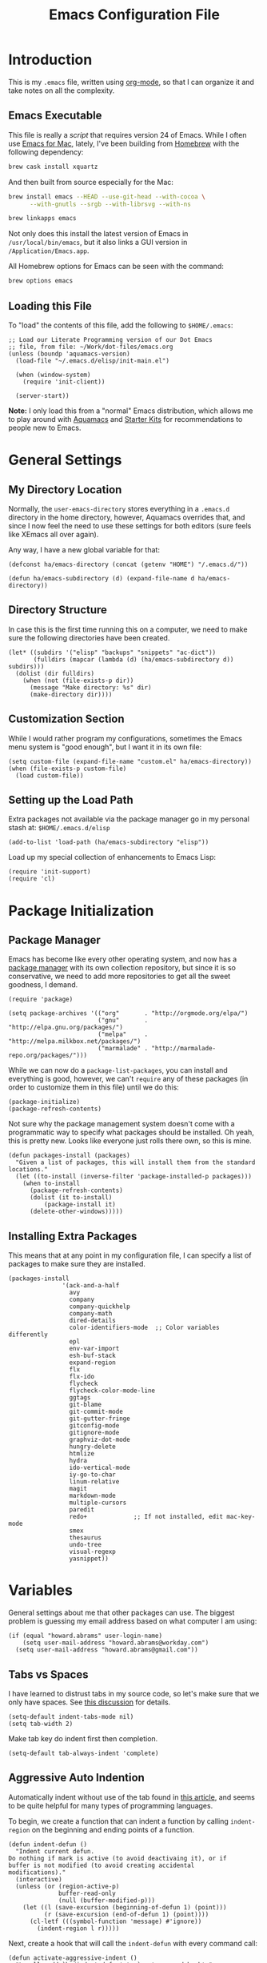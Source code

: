 #+TITLE:  Emacs Configuration File
#+AUTHOR: Howard Abrams
#+EMAIL:  howard.abrams@gmail.com

* Introduction

  This is my =.emacs= file, written using [[http://www.orgmode.org][org-mode]], so that I can
  organize it and take notes on all the complexity.

** Emacs Executable

   This file is really a /script/ that requires version 24 of Emacs.
   While I often use [[http://emacsformacosx.com/builds][Emacs for Mac]], lately, I've been building from
   [[http://brew.sh/][Homebrew]] with the following dependency:

   #+BEGIN_SRC sh :tangle no
     brew cask install xquartz
   #+END_SRC

   And then built from source especially for the Mac:

   #+BEGIN_SRC sh :tangle no
     brew install emacs --HEAD --use-git-head --with-cocoa \
           --with-gnutls --srgb --with-librsvg --with-ns

     brew linkapps emacs
   #+END_SRC

   Not only does this install the latest version of Emacs in
   =/usr/local/bin/emacs=, but it also links a GUI version in
   =/Application/Emacs.app=.

   All Homebrew options for Emacs can be seen with the command:

   #+BEGIN_SRC sh :tangle no
     brew options emacs
   #+END_SRC

** Loading this File

   To "load" the contents of this file, add the following to =$HOME/.emacs=:

#+BEGIN_EXAMPLE
  ;; Load our Literate Programming version of our Dot Emacs
  ;; file, from file: ~/Work/dot-files/emacs.org
  (unless (boundp 'aquamacs-version)
    (load-file "~/.emacs.d/elisp/init-main.el")

    (when (window-system)
      (require 'init-client))

    (server-start))
#+END_EXAMPLE

   *Note:* I only load this from a "normal" Emacs distribution, which allows
   me to play around with [[http://aquamacs.org/][Aquamacs]] and [[http://eschulte.github.io/emacs-starter-kit/][Starter Kits]] for recommendations
   to people new to Emacs.

* General Settings
** My Directory Location

   Normally, the =user-emacs-directory= stores everything in a
   =.emacs.d= directory in the home directory, however, Aquamacs
   overrides that, and since I now feel the need to use these settings
   for both editors (sure feels like XEmacs all over again).

   Any way, I have a new global variable for that:

   #+BEGIN_SRC elisp
     (defconst ha/emacs-directory (concat (getenv "HOME") "/.emacs.d/"))

     (defun ha/emacs-subdirectory (d) (expand-file-name d ha/emacs-directory))
   #+END_SRC

** Directory Structure

   In case this is the first time running this on a computer, we need
   to make sure the following directories have been created.

#+BEGIN_SRC elisp
  (let* ((subdirs '("elisp" "backups" "snippets" "ac-dict"))
         (fulldirs (mapcar (lambda (d) (ha/emacs-subdirectory d)) subdirs)))
    (dolist (dir fulldirs)
      (when (not (file-exists-p dir))
        (message "Make directory: %s" dir)
        (make-directory dir))))
#+END_SRC

** Customization Section

   While I would rather program my configurations, sometimes the Emacs
   menu system is "good enough", but I want it in its own file:

#+BEGIN_SRC elisp
  (setq custom-file (expand-file-name "custom.el" ha/emacs-directory))
  (when (file-exists-p custom-file)
    (load custom-file))
#+END_SRC

** Setting up the Load Path

   Extra packages not available via the package manager go in my
   personal stash at: =$HOME/.emacs.d/elisp=

#+BEGIN_SRC elisp
  (add-to-list 'load-path (ha/emacs-subdirectory "elisp"))
#+END_SRC

   Load up my special collection of enhancements to Emacs Lisp:

   #+BEGIN_SRC elisp
   (require 'init-support)
   (require 'cl)
   #+END_SRC

* Package Initialization
** Package Manager

   Emacs has become like every other operating system, and now has a
   [[http://tromey.com/elpa/][package manager]] with its own collection repository, but since it is
   so conservative, we need to add more repositories to get all the
   sweet goodness, I demand.

#+BEGIN_SRC elisp
  (require 'package)

  (setq package-archives '(("org"       . "http://orgmode.org/elpa/")
                           ("gnu"       . "http://elpa.gnu.org/packages/")
                           ("melpa"     . "http://melpa.milkbox.net/packages/")
                           ("marmalade" . "http://marmalade-repo.org/packages/")))
#+END_SRC

   While we can now do a =package-list-packages=, you can install and
   everything is good, however, we can't =require= any of these
   packages (in order to customize them in this file) until we do
   this:

#+BEGIN_SRC elisp
  (package-initialize)
  (package-refresh-contents)
#+END_SRC

   Not sure why the package management system doesn't come with a
   programmatic way to specify what packages should be installed. Oh
   yeah, this is pretty new. Looks like everyone just rolls there own,
   so this is mine.

#+BEGIN_SRC elisp
  (defun packages-install (packages)
    "Given a list of packages, this will install them from the standard locations."
    (let ((to-install (inverse-filter 'package-installed-p packages)))
      (when to-install
        (package-refresh-contents)
        (dolist (it to-install)
            (package-install it)
        (delete-other-windows)))))
#+END_SRC

** Installing Extra Packages

   This means that at any point in my configuration file, I can
   specify a list of packages to make sure they are installed.

#+BEGIN_SRC elisp
  (packages-install
                 '(ack-and-a-half
                   avy
                   company
                   company-quickhelp
                   company-math
                   dired-details
                   color-identifiers-mode  ;; Color variables differently
                   epl
                   env-var-import
                   esh-buf-stack
                   expand-region
                   flx
                   flx-ido
                   flycheck
                   flycheck-color-mode-line
                   ggtags
                   git-blame
                   git-commit-mode
                   git-gutter-fringe
                   gitconfig-mode
                   gitignore-mode
                   graphviz-dot-mode
                   hungry-delete
                   htmlize
                   hydra
                   ido-vertical-mode
                   iy-go-to-char
                   linum-relative
                   magit
                   markdown-mode
                   multiple-cursors
                   paredit
                   redo+             ;; If not installed, edit mac-key-mode
                   smex
                   thesaurus
                   undo-tree
                   visual-regexp
                   yasnippet))
#+END_SRC

* Variables

   General settings about me that other packages can use. The biggest
   problem is guessing my email address based on what computer I am using:

#+BEGIN_SRC elisp
  (if (equal "howard.abrams" user-login-name)
      (setq user-mail-address "howard.abrams@workday.com")
    (setq user-mail-address "howard.abrams@gmail.com"))
#+END_SRC

** Tabs vs Spaces

    I have learned to distrust tabs in my source code, so let's make
    sure that we only have spaces. See [[http://ergoemacs.org/emacs/emacs_tabs_space_indentation_setup.html][this discussion]] for details.

#+BEGIN_SRC elisp
  (setq-default indent-tabs-mode nil)
  (setq tab-width 2)
#+END_SRC

    Make tab key do indent first then completion.

#+BEGIN_SRC elisp
  (setq-default tab-always-indent 'complete)
#+END_SRC

** Aggressive Auto Indention

   Automatically indent without use of the tab found in [[http://endlessparentheses.com/permanent-auto-indentation.html][this article]],
   and seems to be quite helpful for many types of programming
   languages.

   To begin, we create a function that can indent a function by
   calling =indent-region= on the beginning and ending points of a
   function.

   #+BEGIN_SRC elisp
     (defun indent-defun ()
       "Indent current defun.
     Do nothing if mark is active (to avoid deactivaing it), or if
     buffer is not modified (to avoid creating accidental
     modifications)."
       (interactive)
       (unless (or (region-active-p)
                   buffer-read-only
                   (null (buffer-modified-p)))
         (let ((l (save-excursion (beginning-of-defun 1) (point)))
               (r (save-excursion (end-of-defun 1) (point))))
           (cl-letf (((symbol-function 'message) #'ignore))
             (indent-region l r)))))
   #+END_SRC

   Next, create a hook that will call the =indent-defun= with every
   command call:

   #+BEGIN_SRC elisp
     (defun activate-aggressive-indent ()
       "Locally add `ha/indent-defun' to `post-command-hook'."
       (add-hook 'post-command-hook
                 'indent-defun nil 'local))
   #+END_SRC

   The trick is to add the following to each programming hook:

   #+BEGIN_SRC elisp
      (add-hook 'emacs-lisp-mode-hook 'activate-aggressive-indent)
   #+END_SRC

** Encrypting Files

   Synchronize notes formatted in org-mode across multiple computers
   with cloud storage services, like Dropbox? Those files are /cached/
   in various other storage facilities... so, I use symmetric key
   encryption with [[http://en.wikipedia.org/wiki/Pretty_Good_Privacy][PGP]].

   To get started on the Mac, install the goodies:

   #+BEGIN_SRC sh :tangle no
     brew install gpg
   #+END_SRC

   Now, any file loaded with a =gpg= extension, e.g. =some.org.gpg=,
   will prompt for a password (and then use =org-mode=).  Since these
   files are for my eyes only, I don’t need the key-ring prompt:

   #+BEGIN_SRC elisp
     (setq epa-file-select-keys 2)
   #+END_SRC

   If you trust your Emacs session on your computer, you can have
   Emacs cache the password. Not sure I do...

   #+BEGIN_SRC elisp
     (setq epa-file-cache-passphrase-for-symmetric-encryption t)
   #+END_SRC

* Display Settings

   I've been using Emacs for many years, and appreciate a certain
   minimalist approach to its display. While you can turn these off
   with the menu items now, it is just as easy to set them here.

#+BEGIN_SRC elisp
  (setq initial-scratch-message "") ;; Uh, I know what Scratch is for
  (setq visible-bell t)             ;; Get rid of the beeps

  (when (window-system)
    (tool-bar-mode 0)               ;; Toolbars were only cool with XEmacs
    (when (fboundp 'horizontal-scroll-bar-mode)
      (horizontal-scroll-bar-mode -1))
    (scroll-bar-mode -1))            ;; Scrollbars are waste screen estate
#+END_SRC

   Most of the display settings actually come from the [[file:emacs-mac.org][Mac initialization file]].

** Mode Line

    My [[file:emacs-mode-line.org][mode-line code]] is now more complex in order to make it more simpler.

#+BEGIN_SRC elisp
  (require 'init-mode-line)
#+END_SRC

* Key Bindings
** Function Key Definitions

   Clearly, the most important keybindings are the function keys,
   right? Here is my list of needs:

   - *F1* - Help? Isn't Control-H good enough?
   - *F2* - Standard alternate meta key with lots of bindings
   - *F3* - Define a keyboard macro
   - *F4* - Replay a keyboard macro
   - *F5* - Repeat the last command ...
   - *F6* - Repeat the last command entered at the M-x prompt
   - *F7* - Switch to another window ... Shift goes the other way.
   - *F8* - Switch to buffer
   - *F9* - My other meta key for changing colors and other odd
     bindings that I actually don't use that often

   #+BEGIN_SRC elisp
     (global-set-key (kbd "<f5>") 'repeat)
     (global-set-key (kbd "<f6>") 'repeat-complex-command)
     (global-set-key (kbd "<f7>") 'other-window)
     (global-set-key (kbd "<f8>") 'ido-switch-buffer)
   #+END_SRC

   Set up [[https://github.com/abo-abo/ace-window][ace-window]] mode:

   #+BEGIN_SRC elisp
     (when (require 'ace-window nil t)
           (global-set-key (kbd "<f7>") 'ace-window)
           (global-set-key (kbd "C-<f7>") (lambda () (interactive) (ace-window 4)))
           (global-set-key (kbd "M-<f7>") (lambda () (interactive) (ace-window 8))))
   #+END_SRC

   At some point, I will want to choose window labels based on the
   right hand (since F7) is on the left side of my keyboards.

   #+BEGIN_SRC elisp :tangle no
   (setq aw-keys '(?a ?s ?d ?f ?g ?h ?j ?k ?l))
   #+END_SRC

   I like [[https://github.com/KMahoney/kpm-list][kpm-list]] a bit better than =ibuffer=, but I really don’t use
   either more than =ido-switch-buffer=. Still:

   #+BEGIN_SRC elisp
   (if (require 'kpm-list nil t)
       (global-set-key (kbd "S-<f8>") 'kpm-list)
     (global-set-key (kbd "S-<f8>") 'ibuffer))
   #+END_SRC
*** F2 and F9 Helpers

    The F9 prefix is scattered about my config files.

    #+BEGIN_SRC elisp
      (define-prefix-command 'personal-global-map)
      (global-set-key (kbd "<f9>") 'personal-global-map)

      (define-key personal-global-map (kbd "b") 'bury-buffer)
    #+END_SRC

    Unlike the *F9* bindings, all the *F2* key-bindings happen in a
    single [[file:emacs-f2.org][library file]]:

    #+BEGIN_SRC elisp
      (require 'init-f2)
    #+END_SRC

*** Auto Hiding Functions

    Big, structured file, like source code, hide all of the functions,
    and selectively reveal them, using [[http://www.emacswiki.org/emacs/HideShow][hide-show-mode]]. I don't like
    the complicated key-bindings, so I through them on the <f9>:

    #+BEGIN_SRC elisp
      (defun ha-hs-hide-all ()
        "Wrapper around 'hs-hide-all' that turns on the minor mode."
        (interactive)
        (hs-minor-mode t)
        (hs-hide-all))

      (define-key personal-global-map (kbd "M-H") 'ha-hs-hide-all)
      (define-key personal-global-map (kbd "H") 'hs-hide-block)
      (define-key personal-global-map (kbd "M-V") 'hs-show-all)
      (define-key personal-global-map (kbd "V") 'hs-show-block)
    #+END_SRC

    While 'S' does make sense for /showing/, I'm already using that
    for 'Stop'. Besides, 'viewing' isn't a bad mnemonic.

*** Easy Highlighting

    I like the ability to highlight random text.

    #+BEGIN_SRC elisp
      (define-key personal-global-map (kbd "h") 'highlight-regexp)
      (define-key personal-global-map (kbd "u") 'unhighlight-regexp)
    #+END_SRC

    May get specific highlights automatically for certain files. We
    begin by highlighting lines in *.log files.

    #+BEGIN_SRC elisp
      (defun highlite-it ()
        "Highlight certain lines in specific files. Currently, only log files are supported."
        (interactive)
        (when (equal "log" (file-name-extension (buffer-file-name)))
              (hi-lock-mode 1)
              (highlight-lines-matching-regexp "ERROR:" 'hi-red-b)
              (highlight-lines-matching-regexp "NOTE:" 'hi-blue-b)))

      (add-hook 'find-file-hook 'highlite-it)
    #+END_SRC

    Turn on specific word groupings for specific occasions. We begin
    with highlighting keywords I use during note-taking sessions at
    the end of a sprint.

    #+BEGIN_SRC elisp
      (defun ha/sprint-retrospective-highlighting ()
        "Highlights the good, the bad and the improvements to make when taking notes."
        (interactive)
        (hi-lock-mode t)
        (highlight-lines-matching-regexp "^   [-*] " 'hi-black-b)
        (highlight-phrase "TODO:?" 'hi-black-b)
        (highlight-regexp "(?Good)?:?" 'hi-green-b)
        (highlight-regexp "(?Bad)?:?" 'hi-red-b)
        (highlight-regexp "Imp\\(rove\\)?:" 'hi-blue-b))
    #+END_SRC

*** Controlling Windows

    Often, while on my laptop, I want the current window to be ‘large
    enough for work’, and this is bound to =<f9> .= (period).

    #+BEGIN_SRC elisp
      (define-key personal-global-map (kbd ",") 'ha/window-standard-size)
    #+END_SRC

    If I've enlarged the window, I can restore that window to its
    original size, so this requires a /buffer local variable/:

    #+BEGIN_SRC elisp
      (make-variable-buffer-local 'window-width-original)
    #+END_SRC

    Now a function that either changes the width to 80, or back to the
    original size if already at 80.

    #+BEGIN_SRC elisp
      (defun ha/window-standard-size (arg)
        "Sets the size of the current window to 80 characters, unless
      it already is 80 characters, in which case, set it back to its
      previous size. A prefix ARG can be given to set the window to a
      particular width."
        (interactive "p")

        ;; If not already set, let's store the current window width in our
        ;; buffer-local variable.
        (if (not (local-variable-p 'window-width-original))
            (setq window-width-original (window-width)))

        ;; The 'goal' is 80 unless we get a better argument, C-u 60 ...
        (let* ((goal-width (if (> arg 8) arg 80))
               (new-width (- goal-width (window-width))))

          (if (= new-width 0)    ; Already enlarged? Restore:
              (enlarge-window-horizontally (- window-width-original goal-width))
            (enlarge-window-horizontally new-width))))
    #+END_SRC

** Other Key Bindings

   After picking up an Advantage Kinesis, I decided that I wanted to
   redo some of the bindings to make it easier on me...mainly because
   the Shift key is now really, really hard to reach.

   #+BEGIN_SRC elisp
     (global-set-key (kbd "M-<left>") 'beginning-of-line)
     (global-set-key (kbd "M-<right>") 'end-of-line)
     (global-set-key (kbd "C-M-<left>") 'beginning-of-buffer)
     (global-set-key (kbd "C-M-<right>") 'end-of-buffer)
   #+END_SRC

   Why isn’t =imenu= bound?

   #+BEGIN_SRC elisp
     (global-set-key (kbd "M-s f") 'imenu)
     (global-set-key (kbd "M-s M-f") 'imenu)
   #+END_SRC

   Better jumping around the buffer with [[https://github.com/winterTTr/ace-jump-mode][ace-jump-mode]] and friends.

   #+BEGIN_SRC elisp
     (require 'ace-jump-mode)

     (global-set-key (kbd "C-c SPC") 'ace-jump-mode)
     (global-set-key (kbd "C-c C-SPC") 'ace-jump-mode-pop-mark)

     (global-set-key (kbd "M-s s") 'ace-jump-mode)   ;; Needed for org-mode files
     (global-set-key (kbd "M-s a") 'avi-goto-char)
     (global-set-key (kbd "M-s w") 'avi-goto-word-1)
     (global-set-key (kbd "M-s l") 'avi-goto-line)
   #+END_SRC

  - =C-c SPC= ... =ace-jump-word-mode=
    enter first character of a word, select the highlighted key to move to it.
  - =C-u C-c SPC= ... =ace-jump-char-mode=
    enter a character for query, select the highlighted key to move to it.
  - =C-u C-u C-c SPC= ... =ace-jump-line-mode=
    each non-empty line will be marked, select the highlighted key to move to it.
  - =M-s l= ... =avi-goto-line= ... works well with org-mode files.
  - =M-s .= ... =isearch-forward-symbol-at-point= search forward to
    whatever is at point, but you need to =C-s= to jump to next match.
  - =M-s _= ... =isearch-forward-symbol=

  Using [[https://github.com/abo-abo/avy][avy]] as an /extension/ to the normal =isearch=, so that if I
  type a search phrase, I can then type =C-'= to kick off
  =avy-isearch=, and jump to the one that I want. Little change to the
  mental flow.

  #+BEGIN_SRC elisp
    (when (require 'avy nil t)
     (define-key isearch-mode-map (kbd "C-'") 'avy-isearch))
  #+END_SRC

** Unfill Paragraph

   Unfilling a paragraph joins all the lines in a paragraph into a
   single line. Taken from [[http://www.emacswiki.org/UnfillParagraph][here]].

   #+BEGIN_SRC elisp
    (defun unfill-paragraph ()
      "Takes a multi-line paragraph and makes it into a single line of text."
      (interactive)
      (let ((fill-column (point-max)))
        (fill-paragraph nil)))

    ;; Handy key definition
    (define-key global-map "\M-Q" 'unfill-paragraph)
   #+END_SRC

** General Behavior Fixes

   The subtle changes I've been making to Emacs behavior has grown
   until I felt I should move it into [[file:emacs-fixes.org][its own source file]].

   #+BEGIN_SRC elisp
   (require 'init-fixes)
   #+END_SRC

** Multiple Cursors

   While I'm not sure how often I will use [[https://github.com/emacsmirror/multiple-cursors][multiple-cursors]] project,
   I'm going to try to remember it is there. It doesn't have any
   default keybindings, so I set up the suggested:

#+BEGIN_SRC elisp
  (when (require 'multiple-cursors nil t)
        (global-set-key (kbd "C->") 'mc/mark-next-like-this)
        (global-set-key (kbd "C-<") 'mc/mark-previous-like-this)
        (global-set-key (kbd "C-c C-<") 'mc/mark-all-like-this))
#+END_SRC

** Expand Region

    Wherever you are in a file, and whatever the type of file, you
    can slowly increase a region selection by logical segments.

    #+BEGIN_SRC elisp
      (require 'expand-region)
      (global-set-key (kbd "C-=") 'er/expand-region)
    #+END_SRC

    This works really well with other commands, including
    [[https://github.com/Bruce-Connor/fancy-narrow][fancy-narrow]], where I can visually high-light a section of a
    buffer. Great for code-reviews and other presentations.

    #+BEGIN_SRC elisp
      (when (require 'fancy-narrow nil t)
        (defun ha/highlight-block ()
          "Highlights a 'block' in a buffer defined by the first blank
           line before and after the current cursor position. Uses the
           'fancy-narrow' mode to high-light the block."
          (interactive)
          (let (cur beg end)
            (setq cur (point))
            (setq end (or (re-search-forward  "^\s*$" nil t) (point-max)))
            (goto-char cur)
            (setq beg (or (re-search-backward "^\s*$" nil t) (point-min)))
            (fancy-narrow-to-region beg end)
            (goto-char cur)))

        (defun ha/highlight-section (num)
          "If some of the buffer is highlighted with the 'fancy-narrow'
           mode, then un-highlight it by calling 'fancy-widen'.

           If region is active, call 'fancy-narrow-to-region'.

           If given a prefix value, C-u, highlight the current
           block (delimited by blank lines). Otherwise, called
           'fancy-narrow-to-defun, to highlight current function."
          (interactive "p")
          (cond
           ((fancy-narrow-active-p) (fancy-widen))
           ((> num 1)               (ha-highlight-block))
           ((region-active-p)       (fancy-narrow-to-region (region-beginning) (region-end)))
           ;; Want to do something special in org-mode? Probably...
           ;; ((derived-mode-p 'org-mode) ...)
           (t                       (fancy-narrow-to-defun))))

        (global-set-key (kbd "C-M-+") 'ha/highlight-section))
    #+END_SRC

** Block Wrappers

    The =M-(= binding to =insert-pair= is great, but we often need to
    wrap other commands. Thankfully, =insert-pair= is up to the task
    by simply having new bindings.

#+BEGIN_SRC elisp
  (global-set-key (kbd "M-[") 'insert-pair)
  (global-set-key (kbd "M-{") 'insert-pair)
  (global-set-key (kbd "M-<") 'insert-pair)
  (global-set-key (kbd "M-'") 'insert-pair)
  (global-set-key (kbd "M-`") 'insert-pair)
  (global-set-key (kbd "M-\"") 'insert-pair)
#+END_SRC

    But in order to wrap text in a more general way (with just about
    any textual string), we need something more. Especially with the
    =expand-region= command, wrapping a logical block of text with a
    beginning and ending string really makes sense.

#+BEGIN_SRC elisp
  (defun surround (start end txt)
   "Wraps the specified region (or the current 'symbol / word'
  with some textual markers that this function requests from the
  user. Opening-type text, like parens and angle-brackets will
  insert the matching closing symbol.

  This function also supports some org-mode wrappers:

    - `#s` wraps the region in a source code block
    - `#e` wraps it in an example block
    - `#q` wraps it in an quote block"
    (interactive "r\nsEnter text to surround: " start end txt)

    ;; If the region is not active, we use the 'thing-at-point' function
    ;; to get a "symbol" (often a variable or a single word in text),
    ;; and use that as our region.

    (if (not (region-active-p))
        (let ((new-region (bounds-of-thing-at-point 'symbol)))
          (setq start (car new-region))
          (setq end (cdr new-region))))

      ;; We create a table of "odd balls" where the front and the end are
      ;; not the same string.
    (let* ((s-table '(("#e" . ("#+BEGIN_EXAMPLE\n" "\n#+END_EXAMPLE") )
                      ("#s" . ("#+BEGIN_SRC \n"    "\n#+END_SRC") )
                      ("#q" . ("#+BEGIN_QUOTE\n"   "\n#+END_QUOTE"))
                      ("<"  . ("<" ">"))
                      ("("  . ("(" ")"))
                      ("{"  . ("{" "}"))
                      ("["  . ("[" "]"))))    ; Why yes, we'll add more
           (s-pair (assoc-default txt s-table)))

      ;; If txt doesn't match a table entry, then the pair will just be
      ;; the text for both the front and the back...
      (unless s-pair
        (setq s-pair (list txt txt)))

      (save-excursion
        (narrow-to-region start end)
        (goto-char (point-min))
        (insert (car s-pair))
        (goto-char (point-max))
        (insert (cadr s-pair))
        (widen))))

  (global-set-key (kbd "C-+") 'surround)
#+END_SRC

  To make it easier to call from other functions, let's wrap that
  wrapper:

#+BEGIN_SRC elisp
  (defun surround-text (txt)
    (if (region-active-p)
        (surround (region-beginning) (region-end) txt)
      (surround nil nil txt)))
#+END_SRC

** Round Quotes

   While reading [[http://endlessparentheses.com/prettify-your-quotation-marks.html][this article]], I became intrigued with the idea of
   using real “quotes” in my org-mode files, but instead of inserting
   both pairs with the cursor in the middle, I decided that I would
   insert an /open/ quote unless an /open/ quote had already been
   inserted previously in the paragraph.

   Whether inserting “double” or ‘single’ quotes, the behavior is
   similar, so we will create a function for the behavior and pass in
   the strings to match:

   #+BEGIN_SRC elisp
     (defun ha/matching-quotes (open close normal override)
       "Insert OPEN or CLOSE depending whether paragraph contains a dangling OPEN character before.
     Inserts a straight NORMAL charactedr With prefix argument OVERRIDE.  If
     inside a code-block, simply calls `self-insert-command'."

       ;; If a prefix is given or we are in org-mode in a source block,
       ;; we just do the regular thing and print " as normal.
       (if (or override
               (and (derived-mode-p 'org-mode) (org-in-src-block-p)))
           (call-interactively 'self-insert-command)

         ;; Otherwise we need to figure out the beginning of the paragraph
         ;; And if there has been an opened quote in that paragraph:
         (let* ((quote-regexp (concat "[" open close "]"))  ; Look like: "[‘’]"
                (paragraph-beginning (save-excursion
                                       (org-backward-paragraph)
                                       (point)))
                (opened-quote      (save-excursion
                                     (re-search-backward quote-regexp paragraph-beginning t)
                                     (looking-at open))))

           ;; Currently on a closed round quote, skip it.
           (if (looking-at (concat close "[/=_\\*]?"))
               (goto-char (match-end 0))
             (if (or opened-quote (looking-back "[A-Za-z]"))
                 (insert close)
               (insert open))))))
   #+END_SRC

   Create two functions that match the quote styles, by passing in the
   following Unicode characters:

   - =DOUBLE COMMA QUOTATION MARK=
   - =DOUBLE TURNED COMMA QUOTATION MARK=
   - =SINGLE COMMA QUOTATION MARK=
   - =SINGLE TURNED COMMA QUOTATION MARK=

   #+BEGIN_SRC elisp
     (defun ha/round-quotes (regular)
       "Insert “ or ” depending whether paragraph contains a dangling “ character before.
     With prefix argument REGULAR, insert a straight \" character, i.e. C-1 \".  If
     inside a code-block, simply calls `self-insert-command'."
       (interactive "P")
       (ha/matching-quotes "“" "”" "\"" regular))

     (defun ha/round-single-quotes (regular)
       "Insert ‘ or ’ depending whether paragraph contains a dangling ‘ character before.
     With prefix argument REGULAR, insert a straight ' character, i.e. C-1 '.  If
     inside a code-block, simply calls `self-insert-command'."
       (interactive "P")
       (ha/matching-quotes "‘" "’" "'" regular))
   #+END_SRC

   Bind these to the standard ' and " keys:

   #+BEGIN_SRC elisp
     (add-hook 'org-mode-hook
               (lambda ()
                 (define-key org-mode-map "\"" 'ha/round-quotes)
                 (define-key org-mode-map  "'" 'ha/round-single-quotes)))
   #+END_SRC

** Kill Entire Lines

   While =C-k= kills text to the end of the line, what about killing
   text before the point?

   #+BEGIN_SRC elisp
     (defun ha/kill-line-before ()
       "Kills text from the current cursor position to the beginning
     of the current line."
       (interactive)
       (kill-region (point-at-bol) (point)))

     (global-set-key (kbd "C-S-K") 'ha/kill-line-before)
   #+END_SRC

   According to [[http://endlessparentheses.com/kill-entire-line-with-prefix-argument.html][this article]], killing the rest of the line is fine,
   but =C-3 C-k= kills only 2½ lines. Not so useful.

   This creates a macro that moves to the beginning of the line and
   then calls a function given to it. Quite an interesting approach:

  #+BEGIN_SRC elisp
    (defmacro bol-with-prefix (function)
      "Define a new function which calls FUNCTION.
    Except it moves to beginning of line before calling FUNCTION when
    called with a prefix argument. The FUNCTION still receives the
    prefix argument."
      (let ((name (intern (format "ha/%s-BOL" function))))
        `(progn
           (defun ,name (p)
             ,(format
               "Call `%s', but move to the beginning of the line when called with a prefix argument."
               function)
             (interactive "P")
             (when p
               (forward-line 0))
             (call-interactively ',function))
           ',name)))
  #+END_SRC

  And we re-bind them to functions that use them.

  #+BEGIN_SRC elisp
    (global-set-key [remap paredit-kill] (bol-with-prefix paredit-kill))
    (global-set-key [remap org-kill-line] (bol-with-prefix org-kill-line))
    (global-set-key [remap kill-line] (bol-with-prefix kill-line))

    (global-set-key (kbd "C-k") (bol-with-prefix kill-line))
  #+END_SRC

** Hydra Sequences

   I’m starting to appreciate the [[https://github.com/abo-abo/hydra][Hydra project]].

   #+BEGIN_SRC elisp
     (require 'hydra)

     (defhydra hydra-zoom (global-map "<f9>")
       "zoom"
       ("+" text-scale-increase "in")
       ("=" text-scale-increase "in")
       ("-" text-scale-decrease "out"))
   #+END_SRC

   Change window configuration and then return to the old
   configuration with [[http://www.emacswiki.org/emacs/WinnerMode][winner-mode]].  Use =Control-C Arrow= keys to
   cycle through window/frame configurations.

   #+BEGIN_SRC elisp
     (winner-mode 1)

     (defhydra hydra-winner (global-map "<f9> c")
       "zoom"
       ("<left>" winner-undo "undo-window")
       ("<right>" winner-redo "redo-window"))
   #+END_SRC


   Easily manipulate the size of the windows using the arrow keys in a
   particular buffer window.

   #+BEGIN_SRC elisp
     (require 'windmove)

     (defun hydra-move-splitter-left (arg)
       "Move window splitter left."
       (interactive "p")
       (if (let ((windmove-wrap-around))
             (windmove-find-other-window 'right))
           (shrink-window-horizontally arg)
         (enlarge-window-horizontally arg)))

     (defun hydra-move-splitter-right (arg)
       "Move window splitter right."
       (interactive "p")
       (if (let ((windmove-wrap-around))
             (windmove-find-other-window 'right))
           (enlarge-window-horizontally arg)
         (shrink-window-horizontally arg)))

     (defun hydra-move-splitter-up (arg)
       "Move window splitter up."
       (interactive "p")
       (if (let ((windmove-wrap-around))
             (windmove-find-other-window 'up))
           (enlarge-window arg)
         (shrink-window arg)))

     (defun hydra-move-splitter-down (arg)
       "Move window splitter down."
       (interactive "p")
       (if (let ((windmove-wrap-around))
             (windmove-find-other-window 'up))
           (shrink-window arg)
         (enlarge-window arg)))

     (defhydra hydra-splitter (global-map "<f9>")
       "splitter"
       ("<left>" hydra-move-splitter-left)
       ("<down>" hydra-move-splitter-down)
       ("<up>" hydra-move-splitter-up)
       ("<right>" hydra-move-splitter-right))
   #+END_SRC

* Loading and Finding Files
** Projectile

   The Projectile project is a nifty way to run commands and search
   for files in a particular "project". Its necessity is less now that
   IDO with flexible matching seems to always just find what I need.

   Still...

   #+BEGIN_SRC elisp
     (when (require 'projectile nil t)
       (require 'projectile)
       (projectile-global-mode))
   #+END_SRC

** Dired Options

    The associated group name isn't too useful when viewing the dired
    output.

#+BEGIN_SRC elisp
  (setq ls-lisp-use-insert-directory-program nil)
#+END_SRC

    This enhancement to dired hides the ugly details until you hit
    '(' and shows the details with ')'. I also change the [...] to a
    simple asterisk.

#+BEGIN_SRC elisp
  (when (require 'dired-details nil t)
    (dired-details-install)
    (setq dired-details-hidden-string "* "))
#+END_SRC

    The ability to create a dired buffer based on searching for files
    in a directory tree with =find-name-dired= is fantastic. The
    [[http://www.masteringemacs.org/articles/2011/03/25/working-multiple-files-dired/][following magic]] optimizes this approach:

    #+BEGIN_SRC elisp
    (require 'find-dired)
    (setq find-ls-option '("-print0 | xargs -0 ls -od" . "-od"))
    #+END_SRC

    The [[http://www.masteringemacs.org/articles/2014/04/10/dired-shell-commands-find-xargs-replacement/][dired-x project]] seems useful:

    #+BEGIN_SRC elisp
      (add-hook 'dired-load-hook
                (lambda ()
                  (load "dired-x")))
    #+END_SRC
** Tramp

   The ability to edit files on remote systems is a wonderful win,
   since it means I don't need to have my Emacs environment running on
   remote machines (still a possibility, just not a requirement).

   According to [[http://www.gnu.org/software/emacs/manual/html_node/tramp/Filename-Syntax.html][the manual]], I can access a file over SSH, via:

   #+BEGIN_EXAMPLE
   /ssh:10.52.224.67:blah
   #+END_EXAMPLE

   If I set the default method to SSH, I can do this:

   #+BEGIN_EXAMPLE
   /10.52.224.67:blah
   #+END_EXAMPLE

   So, let's do it...

   #+BEGIN_SRC elisp
     (setq tramp-default-method "ssh")
   #+END_SRC

   Come back someday, and see if the [[https://github.com/dougm/vagrant-tramp][vagrant-tramp]] project starts
   working, as that would be nice to access files like:

   #+BEGIN_EXAMPLE
   /vagrant:collectd-server:/var/chef/cache/chef-stacktrace.out
   #+END_EXAMPLE*

** Editing Root Files

   According to [[http://emacs-fu.blogspot.com/2013/03/editing-with-root-privileges-once-more.html][Emacs Fu]], we can use the wonderful Tramp to edit
   Root-owned files, as in:

   #+BEGIN_SRC elisp
     (defun ha/find-file-as-root ()
       "Like `ido-find-file, but automatically edit the file with
     root-privileges (using tramp/sudo), if the file is not writable by
     user."
       (interactive)
       (let ((file (ido-read-file-name "Edit as root: ")))
         (unless (file-writable-p file)
           (setq file (concat "/sudo:root@localhost:" file)))
         (find-file file)))
   #+END_SRC

   The trick, as always, is finding the correct keybinding... but I
   have the =C-c f= as prefix for loading all sorts of files...

   #+BEGIN_SRC elisp
   (global-set-key (kbd "C-c f r") 'ha/find-file-as-root)
   #+END_SRC

** IDO (Interactively DO Things)

    According to [[http://www.masteringemacs.org/articles/2010/10/10/introduction-to-ido-mode/][Mickey]], IDO is the greatest thing.

#+BEGIN_SRC elisp
  (setq ido-enable-flex-matching t)
  (setq ido-everywhere t)
  (flx-ido-mode 1)
#+END_SRC

    According to [[https://gist.github.com/rkneufeld/5126926][Ryan Kneufeld]], we could make IDO work
    vertically, which is much easier to read. For this, I use
    [[https://github.com/gempesaw/ido-vertical-mode.el][ido-vertically]]:

    #+BEGIN_SRC elisp
    (require 'ido-vertical-mode)
    (ido-mode 1)
    (ido-vertical-mode 1)

    ; I like up and down arrow keys:
    (setq ido-vertical-define-keys 'C-n-C-p-up-and-down)
    #+END_SRC

** SMEX

    Built using [[*IDO%20(Interactively%20DO%20Things)][IDO]].

#+BEGIN_SRC elisp
  (require 'smex)
  (smex-initialize) ; Can be omitted. This might cause a (minimal) delay

  (global-set-key (kbd "M-x") 'smex)
  (global-set-key (kbd "M-z") 'smex)  ;; Zap to char isn't so helpful
  (global-set-key (kbd "M-X") 'smex-major-mode-commands)

  ;; This is our old M-x.
  (global-set-key (kbd "C-c C-c M-x") 'execute-extended-command)
#+END_SRC

   Not crazy about =zap-to-char= being so close to the very useful
   =M-x= sequence, so...

#+BEGIN_SRC elisp
  (global-set-key (kbd "M-z") 'smex-major-mode-commands)
#+END_SRC
** Grep for my Notes

   I have a voluminous amount of org-mode text files I routinely need
   search and filter.

   I use the standard [[http://emacswiki.org/emacs/GrepMode#toc1][grep package]] in Emacs, but need a later
   version of Gnu Grep. On Mac OS X, run these two commands:

   #+BEGIN_EXAMPLE
   brew tap homebrew/dupes
   brew install homebrew/dupes/grep
   #+END_EXAMPLE

   I also use [[http://beyondgrep.com][ack]] and the [[http://geoff.greer.fm/2011/12/27/the-silver-searcher-better-than-ack/][Silver Searcher]] (but for different uses).

   #+BEGIN_EXAMPLE
    brew install ack
    brew install ag
   #+END_EXAMPLE

   The [[https://github.com/jhelwig/ack-and-a-half][ack-and-a-half]] project requires the following:

  #+BEGIN_SRC elisp
    (when (require 'ack-and-a-half nil t)
      ;; This value sometimes gets set to null... hrm.
      (unless ack-and-a-half-executable
        (setq ack-and-a-half-executable "/usr/local/bin/ack"))

      ;; Not sure why org mode isn’t something we can limit searches:
      (add-to-list 'ack-and-a-half-mode-type-default-alist '(org-mode "org"))

      ;; Create shorter aliases
      (defalias 'ack 'ack-and-a-half)
      (defalias 'ack-same 'ack-and-a-half-same)
      (defalias 'ack-find-file 'ack-and-a-half-find-file)
      (defalias 'ack-find-file-same 'ack-and-a-half-find-file-same)

      (define-key personal-global-map (kbd "M-a") 'ack-and-a-half)
      (define-key personal-global-map (kbd "a") 'ack-and-a-half-same))
#+END_SRC

   However, I need an /indexing/ approach to searching through my
   notes, and since I'm usually on a Mac, I might as well use the
   /Spotlight/ service that is already running:

#+BEGIN_SRC elisp
  (setq locate-command "mdfind")  ;; Use Mac OS X's Spotlight
  (global-set-key (kbd "C-c f l") 'locate)
#+END_SRC

   The following function wraps =locate-with-filter= to only grab
   =org-mode= files:

#+BEGIN_SRC elisp
  (defun locate-org-files (search-string)
    (interactive "sSearch string: ")
    (locate-with-filter search-string ".org$"))

  (global-set-key (kbd "C-c f o") 'locate-org-files)
#+END_SRC

   We /could/ limit the location that Spotlight request searches:

#+BEGIN_SRC elisp :tangle no
  (defun locate-my-org-files (search-string)
    (let ((tech (concat (getenv "HOME") "/technical"))
          (pers (concat (getenv "HOME") "/personal"))
          (note (concat (getenv "HOME") "/notes"))
          (jrnl (concat (getenv "HOME") "/journal")))
      (-flatten (list "mdfind"
               (if (file-exists-p tech) (list "-onlyin" tech))
               (if (file-exists-p pers) (list "-onlyin" pers))
               (if (file-exists-p note) (list "-onlyin" note))
               (if (file-exists-p jrnl) (list "-onlyin" jrnl))
               "-interpret" search-string))))

  (setq locate-make-command-line 'locate-my-org-files)
#+END_SRC

   However, the problem with locate, is it doesn't show me any
   context. My [[file:bin/find-notes][find-notes]] script uses both =mdfind= and =grep= to both
   better search and display some useful context.

   Just need to wrap that in a function:

#+BEGIN_SRC elisp
  (defun find-notes (words)
    "Uses my 'find-notes' shell script as a better grep
  utility. Not only does it show the results in a clickable list,
  it also highlights the result, allowing us to put more context in
  the output."
    (interactive "sSearch for words:")
    (let ((program (concat (getenv "HOME") "/bin/find-notes"))
          (buffer-name (concat "*find-notes: " words "*")))
      (call-process program nil buffer-name t words)
      (switch-to-buffer buffer-name)
      (read-only-mode 1)
      (grep-mode)
      (toggle-truncate-lines)
      (beginning-of-buffer)
      (dolist (word (split-string words))
        (highlight-regexp word))))

  (global-set-key (kbd "C-x C-n") 'find-notes)
#+END_SRC

** Recent File List

   According to [[http://www.emacswiki.org/emacs-es/RecentFiles][this article]], Emacs already has the recent file
   listing available, just not turned on.

#+BEGIN_SRC elisp
  (require 'recentf)
  (recentf-mode 1)
  (setq recentf-max-menu-items 25)
  (global-set-key (kbd "C-c f f") 'recentf-open-files)
#+END_SRC

** Backup Settings

    This setting moves all backup files to a central location.
    Got it from [[http://whattheemacsd.com/init.el-02.html][this page]].

#+BEGIN_SRC elisp
  (setq backup-directory-alist
        `(("." . ,(expand-file-name
                   (ha/emacs-subdirectory "backups")))))
#+END_SRC

   Make backups of files, even when they're in version control

#+BEGIN_SRC elisp
  (setq vc-make-backup-files t)
#+END_SRC

* Word Smithing
** Auto Insertion

   Just beginning to get a collection of templates to automatically
   insert if a blank file is loaded.

   #+BEGIN_SRC elisp
     (add-hook 'find-file-hook 'auto-insert)
     (auto-insert-mode 1)
   #+END_SRC

   This line will create the =auto-insert-alist= variable that I can
   add to later.

** Auto Complete

   Using [[http://company-mode.github.io/][company-mode]] for all my auto completion needs.

   #+BEGIN_SRC elisp
     (add-hook 'after-init-hook 'global-company-mode)
   #+END_SRC

   If the [[https://www.github.com/expez/company-quickhelp][company-quickhelp]] is installed, let’s take advantage of it:

   #+BEGIN_SRC elisp
     (company-quickhelp-mode 1)
   #+END_SRC

   This also requires [[https://github.com/pitkali/pos-tip/blob/master/pos-tip.el][pos-tip]].

   And I really like [[https://github.com/vspinu/company-math][this idea]] of being able to easily insert math
   symbols based on LaTeX keywords:

   #+BEGIN_SRC elisp
   (add-to-list 'company-backends 'company-math-symbols-unicode)
   #+END_SRC

** Yasnippets

   The [[https://github.com/capitaomorte/yasnippet][yasnippet project]] allows me to create snippets of code that
   can be brought into a file, based on the language.

#+BEGIN_SRC elisp
  (require 'yasnippet)
  (yas-global-mode 1)
#+END_SRC

   Helper function so that we can automatically expand a snippet
   programmatically, which makes it easier to do this with
   auto-insert:

   #+BEGIN_SRC elisp
     (defun yas--expand-by-uuid (mode uuid)
       "Exapnd snippet template in MODE by its UUID"
       (yas-expand-snippet
        (yas--template-content
         (yas--get-template-by-uuid mode uuid))))
   #+END_SRC

   Inside the =snippets= directory should be directories for each
   mode, e.g.  =clojure-mode= and =org-mode=. This connects the mode
   with the snippets.

#+BEGIN_SRC elisp
    (add-to-list 'yas-snippet-dirs (ha/emacs-subdirectory "snippets"))
#+END_SRC

   [[https://code.google.com/p/js2-mode/][js2-mode]] is good, but its name means that Yas' won't automatically
   link it to its =js-mode=. This little bit of magic does the linking:

#+BEGIN_SRC elisp :tangle no
    (add-hook 'js2-mode-hook '(lambda ()
                                (make-local-variable 'yas-extra-modes)
                                (add-to-list 'yas-extra-modes 'js-mode)
                                (yas-minor-mode 1)))
#+END_SRC

** Abbreviation Mode

   Using the built-in [[http://www.emacswiki.org/emacs/AbbrevMode][Abbreviation Mode]], and setting it up globally.

   #+BEGIN_SRC elisp
     (setq-default abbrev-mode t)
   #+END_SRC

   Stop asking whether to save newly added abbrev when quitting Emacs.

   #+BEGIN_SRC elisp
     (setq save-abbrevs nil)
   #+END_SRC

   While you can make abbreviations in situ, I figured I should
   /pre-load/ a bunch that I use, but make a distinction between
   abbreviations that would be available globally, and in particular
   modes (especially the text modes, like org-mode):
   \([^"]+?\)"
   #+BEGIN_SRC elisp
     (define-abbrev-table 'global-abbrev-table
         '(("8ha" "Howard Abrams")
           ("8fun" "function")
           ("8l" "lambda")))
   #+END_SRC

   This allows me to write =8ha= as =Howard Abrams=.

   #+BEGIN_SRC elisp
     (define-abbrev-table 'text-mode-abbrev-table
       '(("8js" "JavaScript")
         ("8cs" "CoffeeScript")
         ("8os" "OpenStack")
         ("8ng" "AngularJS")
         ("8wd" "Workday")
         ("btw" "by the way")
         ("note" "*Note:*")))
   #+END_SRC

   *Note:* Capitalizing the first letter, i.e. =Btw=, expands the
   abbreviation with an initial capital, i.e. =By the way= ... Sweet.

*** Spelling Correction with Abbreviation Mode

    According to [[http://endlessparentheses.com/ispell-and-abbrev-the-perfect-auto-correct.html][this discussion]], we can correct a misspelled word
    with =C-x C-i= and it will use the abbreviation mode to
    automatically correct that word...as long as you misspell it the
    same way each time.

    #+BEGIN_SRC elisp
      (define-key ctl-x-map "\C-i" 'endless/ispell-word-then-abbrev)

      (defun endless/ispell-word-then-abbrev (p)
        "Call `ispell-word'. Then create an abbrev for the correction made.
      With prefix P, create local abbrev. Otherwise it will be global."
        (interactive "P")
        (let ((bef (downcase (or (thing-at-point 'word) ""))) aft)
          (call-interactively 'ispell-word)
          (setq aft (downcase (or (thing-at-point 'word) "")))
          (unless (string= aft bef)
            (message "\"%s\" now expands to \"%s\" %sally"
                     bef aft (if p "loc" "glob"))
            (define-abbrev
              (if p global-abbrev-table local-abbrev-table)
              bef aft))))

      (setq save-abbrevs t)
      (setq-default abbrev-mode t)
    #+END_SRC

** Spell Checking

   I like spell checking with [[http://www.emacswiki.org/emacs/FlySpell][FlySpell]], which uses the built-in
   spell-check settings of [[https://www.gnu.org/software/ispell/][ispell]].

   Seems like I would want this automatically turned on for all text
   modes (but not for log files).

   #+BEGIN_SRC elisp
     (dolist (hook '(text-mode-hook org-mode-hook))
       (add-hook hook (lambda () (flyspell-mode 1))))

     (dolist (hook '(change-log-mode-hook log-edit-mode-hook org-agenda-mode-hook))
       (add-hook hook (lambda () (flyspell-mode -1))))
   #+END_SRC

   The downside of using single quotes, like ’ is that the ispell
   dictionary doesn’t recognize it as an apostrophe, so don’t is often
   looked at as incorrect.

   #+BEGIN_SRC elisp
   (eval-after-load "ispell"
     '(add-to-list 'ispell-local-dictionary-alist '(nil
                                                   "[[:alpha:]]"
                                                   "[^[:alpha:]]"
                                                   "['‘’]"
                                                   t
                                                   ("-d" "en_US")
                                                   nil
                                                   utf-8)))
   #+END_SRC

   Just not sure which of the three major spell checking systems to
   use. Currently, liking [[*ASpell][ASpell]] at this point.

*** ISpell

    Setting this to the /American/ dictionary seems to make it work
    better with Homebrew.

    #+BEGIN_SRC elisp
     (setq ispell-dictionary "american")
    #+END_SRC

    ASpell automatically configures a personal dictionary at:
    ~/.aspell.en.pws, so no need to configure that.

*** ASpell

    Seems that the [[http://aspell.net/][ASpell]] is better supported than ISpell.

    #+BEGIN_SRC sh :tangle no
      brew install aspell
    #+END_SRC

    And then configure it with the following:

    #+BEGIN_SRC elisp
      (setq ispell-program-name "/usr/local/bin/aspell")
      (setq ispell-extra-args '("--sug-mode=ultra" "--lang=en_US"))
    #+END_SRC

    To get Flyspell to work with Aspell, I need to do this:

    #+BEGIN_SRC elisp
      (setq ispell-list-command "--list")
    #+END_SRC

** Online Thesaurus

   Using [[http://www.emacswiki.org/emacs/thesaurus.el][thesaurus.el]] to access the [[https://words.bighugelabs.com/][Big Huge Labs' Online Thesaurus]]
   while editing my expressive literary style in my text files.

#+BEGIN_SRC elisp
  (when (require 'thesaurus nil t)
    (thesaurus-set-bhl-api-key-from-file "~/.emacs.d/bighugelabs.apikey.txt")

    (define-key personal-global-map (kbd "t") 'thesaurus-choose-synonym-and-replace))
#+END_SRC

* Miscellaneous Settings
** Line Numbers

    Turn =linum-mode= on/off with =Command-K= (see the [[*Macintosh][Macintosh]]
    section above).  However, I turn this on automatically for
    programming modes.

#+BEGIN_SRC elisp
  (add-hook 'prog-mode-hook 'linum-mode)
#+END_SRC

    If we make the line numbers a fixed size, then increasing or
    decreasing the font size doesn't truncate the numbers:

#+BEGIN_SRC elisp
  (defun fix-linum-size ()
    (interactive)
    (set-face-attribute 'linum nil :height 110))

  (add-hook 'linum-mode-hook 'fix-linum-size)
#+END_SRC

    If we alternate between line numbers and no-line numbers, I also
    have to turn on/off the fringe. Actually, this is really only
    useful when giving presentations.

    #+BEGIN_SRC elisp
      (defun linum-off-mode ()
        "Toggles the line numbers as well as the fringe. This allows me
      to maximize the screen estate."
        (interactive)
        (if linum-mode
            (progn
              (fringe-mode '(0 . 0))
              (linum-mode -1))
          (fringe-mode '(8 . 0))
          (linum-mode 1)))

        (global-set-key (kbd "A-C-K") 'linum-off-mode)
        (global-set-key (kbd "s-C-K") 'linum-off-mode)  ;; For Linux
    #+END_SRC

    I'm intrigued with the [[https://github.com/coldnew/linum-relative][linum-relative]] mode (especially since I can
    toggle between them). The idea is that I can see the line that I
    want to jump to (like one 9 lines away), and then =C-9 C-n= to
    quickly pop to it.

#+BEGIN_SRC elisp
  (if (not (require 'linum-relative nil t))

      ;; If this isn't installed, we'll just toggle between showing and
      ;; not showing the line numbers.
      (progn
        (global-set-key (kbd "A-k") 'linum-mode)
        (global-set-key (kbd "s-k") 'linum-mode))   ;; For Linux

    ;; Otherwise, let's take advantage of the relative line numbering:
    (defun linum-new-mode ()
      "If line numbers aren't displayed, then display them.
       Otherwise, toggle between absolute and relative numbers."
      (interactive)
      (if linum-mode
          (linum-relative-toggle)
        (linum-mode 1)))

    (global-set-key (kbd "A-k") 'linum-new-mode)
    (global-set-key (kbd "s-k") 'linum-new-mode))   ;; For Linux
#+END_SRC

** Smart Scan

    Use the =M-n= to search the buffer for the word the cursor is
    currently pointing. =M-p= to go backwards.

#+BEGIN_SRC elisp
  (load-library "smart-scan")
#+END_SRC

** Strip Whitespace on Save

    When I save, I want to always, and I do mean always strip all
    trailing whitespace from the file.

#+BEGIN_SRC elisp
  (add-hook 'before-save-hook 'delete-trailing-whitespace)
#+END_SRC

** Better Searching and Visual Regular Expressions

    Only after you've started an =isearch-forward= do you wish you had
    regular expressions available, so why not just switch those defaults?

#+BEGIN_SRC elisp
  (global-set-key (kbd "C-s") 'isearch-forward-regexp)
  (global-set-key (kbd "C-r") 'isearch-backward-regexp)
  (global-set-key (kbd "C-M-s") 'isearch-forward)
  (global-set-key (kbd "C-M-r") 'isearch-backward)
#+END_SRC

    The [[https://github.com/benma/visual-regexp.el][Visual Regular Expressions]] project highlights the matches
    while you try to remember the differences between Perl's regular
    expressions and Emacs'...

    Begin with =C-c r= then type the regexp. To see the highlighted
    matches, type =C-c a= before you hit 'Return' to accept it.

  #+BEGIN_SRC elisp
    (require 'visual-regexp)
    (define-key global-map (kbd "C-c r") 'vr/replace)
    (define-key global-map (kbd "C-c q") 'vr/query-replace)

    ;; if you use multiple-cursors, this is for you:
    (define-key global-map (kbd "C-c m") 'vr/mc-mark)
  #+END_SRC

** Flycheck

    [[https://github.com/flycheck/flycheck][Flycheck]] seems to be quite superior to good ol' Flymake.

#+BEGIN_SRC elisp
  (when (require 'flycheck nil t)
    (add-hook 'after-init-hook #'global-flycheck-mode))
#+END_SRC

    The most interesting aspect is that it doesn't support Clojure.

** Hungry Delete

   With this [[http://endlessparentheses.com//hungry-delete-mode.html][free feature]], deleting any space, deletes ALL spaces.
   Not sure if I like it, or not.

   #+BEGIN_SRC elisp
     (require 'hungry-delete)
     (global-hungry-delete-mode)
   #+END_SRC

* Org-Mode

  See [[file:emacs-org.org][emacs-org-mode.el]] for details on my [[http://www.orgmode][Org-Mode]] settings.

#+BEGIN_SRC elisp
  (require 'init-org-mode)
#+END_SRC

* Programming Languages

  All programming languages require some sort of tagging. I am now
  using [[http://www.gnu.org/software/global/][Gnu Global]], and the [[https://github.com/leoliu/ggtags#install-global-and-plugins][ggtags]] interface. Looks like I need
  [[http://ctags.sourceforge.net][Exuberant Ctags]], but I can install with Homebrew:

  #+BEGIN_SRC sh :tangle no
    brew install --HEAD ctags
  #+END_SRC

  While Homebrew contains Gnu Global, the version doesn’t include the
  Exuberant Ctags option, so I need to install with that option:

  #+BEGIN_SRC sh :tangle no
    brew install global --with-exuberant-ctags
  #+END_SRC

  On Ubuntu Linux, do:

  #+BEGIN_SRC sh :tangle no
    sudo apt-get install -y exuberant-ctags global
  #+END_SRC

  If not, copy the configuration, and [[file:~/.globalrc][edit it]]:

  #+BEGIN_SRC sh :tangle no
    cp /usr/local/etc/gtags.conf $HOME/.globalrc
  #+END_SRC

  Finally, turn it on for every programming mode:

  #+BEGIN_SRC elisp
  (add-hook 'prog-mode-hook
          (lambda ()
              (ggtags-mode 1)))
  #+END_SRC

  Now, use the following keys:

  - M-. To find the tag at point to jump to the function’s definition when
    the point is over a function call. It is a dwim-type function.
  - M-, (pop-tag-mark) – jump back to where you were.
  - M-? (=find-tag=) – find a tag, that is, use the Tags file to look
    up a definition. If there are multiple tags in the project with
    the same name, use `C-u M-.’ to go to the next match.
  - M-x tags-search – regexp-search through the source files indexed
    by a tags file (a bit like =grep=)
  - M-x tags-query-replace – query-replace through the source files indexed by a tags file
  - M-x tags-apropos – list all tags in a tags file that match a regexp
  - M-x list-tags – list all tags defined in a source file

  Other helpful movement commands I need to remember:

  - C-M-a - Jump to the start of a function
  - C-M-e - Jump to the end of a function

** Emacs Lisp

   Sure, everything here is in Emacs Lisp, but this section helps me write more of that.

   The most important change to Emacs Lisp is colorizing the
   variables:

   #+BEGIN_SRC elisp
      (add-hook 'emacs-lisp-mode-hook 'color-identifiers-mode)
   #+END_SRC

*** Paredit

    One of the cooler features of Emacs is the [[http://emacswiki.org/emacs/ParEdit][ParEdit mode]] which
    keeps all parenthesis balanced in Lisp-oriented languages.
    See this [[http://www.emacswiki.org/emacs/PareditCheatsheet][cheatsheet]].

    #+BEGIN_SRC elisp
      (require 'paredit)
    #+END_SRC

    Associate the following Lisp-based modes with ParEdit:

    #+BEGIN_SRC elisp
      (defun turn-on-paredit () (paredit-mode t))
    #+END_SRC

    Associate the following Lisp-based modes with ParEdit:

    #+BEGIN_SRC elisp
      (add-hook 'emacs-lisp-mode-hook       'turn-on-paredit)
      (add-hook 'lisp-mode-hook             'turn-on-paredit)
      (add-hook 'lisp-interaction-mode-hook 'turn-on-paredit)
      (add-hook 'scheme-mode-hook           'turn-on-paredit)
      (add-hook 'clojure-mode-hook          'turn-on-paredit)
      (add-hook 'cider-repl-mode-hook       'turn-on-paredit)
      (add-hook 'sibiliant-mode-hook        'turn-on-paredit)
    #+END_SRC

    According to [[http://www.emacswiki.org/emacs/ParEdit#toc4][the ParEdit documentation]], we can allow a Return
    keypress to insert a couple of indented newlines, if within an
    s-expression. While within =paredit=, simply press =)= to shrink
    back up the extra whitespace.

    #+BEGIN_SRC elisp :tangle no
      (defun electrify-return-if-match (arg)
            "If the text after the cursor matches `electrify-return-match' then
          open and indent an empty line between the cursor and the text.  Move the
          cursor to the new line."
            (interactive "P")
            (let ((case-fold-search nil))
              (if (looking-at "[\]}\)\"]")
                  (save-excursion (newline-and-indent)))
              (newline arg)
              (indent-according-to-mode)))
    #+END_SRC

    Finally, bind the function to a key:

    #+BEGIN_SRC elisp :tangle no
      (add-hook 'paredit-mode-hook
                (lambda ()
                  (local-set-key (kbd "RET") 'electrify-return-if-match)))
    #+END_SRC

*** Auto Insert

    Most of my Emacs Lisp code is =org-mode= format, but I have times
    where I might as well insert some goodies:

    #+BEGIN_SRC elisp
      (eval-after-load 'autoinsert
        '(define-auto-insert
           '("\\.el" . "Emacs Lisp")
           '(lambda ()
               (yas--expand-by-uuid 'emacs-lisp-mode "header"))))
    #+END_SRC

*** Prettify Symbols

   Might as well pretty up the lambdas, and other functions using the
   new 24.4 prettify-symbols-mode:

   This approach seems to work and looks pretty good:

   #+BEGIN_SRC elisp
     (when (fboundp 'global-prettify-symbols-mode)
         (defconst lisp--prettify-symbols-alist
           '(("lambda"  . ?λ)
             ("curry"   . ?»)
             ("rcurry"  . ?«)
             ("comp"    . ?∘)
             ("compose" . ?∘)
             ("."       . ?•)))

         (global-prettify-symbols-mode 1))
   #+END_SRC

   Words with dashes don't separate words in Lisp:

   #+BEGIN_SRC elisp
     (dolist (c (string-to-list ":_-?!#*"))
       (modify-syntax-entry c "w" emacs-lisp-mode-syntax-table))
   #+END_SRC

   *Note:*: Need to change this to work with the v24.4 super-word.

*** Insert Comment of Eval

    While writing and documenting Emacs Lisp code, it would be helpful
    to insert the results of evaluation of an s-expression directly
    into the code as a comment:

    #+BEGIN_SRC elisp
      (defun eval-and-comment-output ()
        "Add the output of the sexp as a comment after the sexp"
        (interactive)
        (save-excursion
          (end-of-line)
          (condition-case nil
              (princ (concat " ; -> " (pp-to-string (eval (preceding-sexp))))
                     (current-buffer))
            (error (message "Invalid expression")))))
    #+END_SRC

    And since it is Emacs Lisp, let’s bind globally:

    #+BEGIN_SRC elisp
      (global-set-key (kbd "C-x e") 'eval-and-comment-output)
    #+END_SRC
** Clojure

   See [[file:emacs-clojure.org][emacs-clojure.el]] for details on working with [[http://clojure.org][Clojure]].
   Not sure if I should just load it directly, like:

#+BEGIN_SRC elisp
  (require 'init-clojure)
#+END_SRC

   Or if I should load it after the Clojure mode kicks in?

#+BEGIN_SRC elisp :tangle no
  (eval-after-load 'clojure-mode '(require 'init-clojure))
#+END_SRC

** Java

   Eh ... why use Java anymore?

** Python

   See [[file:emacs-python.org][emacs-python.el]] for details on working with Python.
   Not sure if I should just load it directly, like:

#+BEGIN_SRC elisp :tangle no
  (load-library "init-python")
#+END_SRC

** JavaScript

   See [[file:emacs-javascript.org][emacs-javascript.el]] for details on working with JavaScript.

#+BEGIN_SRC elisp :tangle no
;;  (load-library "init-javascript")
#+END_SRC

** HTML, CSS and other Web Programming

   See [[file:emacs-web.org][emacs-web.el]] for details on working with HTML and its ilk.

#+BEGIN_SRC elisp :tangle no
  (load-library "init-web")
#+END_SRC

* Tools
** Git

   Git is [[http://emacswiki.org/emacs/Git][already part of Emacs]]. However, [[http://philjackson.github.com/magit/magit.html][Magit]] is sweet.

   #+BEGIN_SRC elisp
     (require 'magit)
     (global-set-key (kbd "M-C-g") 'magit-status)
     (define-key personal-global-map (kbd "g") 'magit-status)
   #+END_SRC

   Changing files under Git control now changes Emacs buffers to
   reflect this:

   #+BEGIN_SRC elisp
     (setq magit-last-seen-setup-instructions "1.4.0")
   #+END_SRC

   I like having Magit to run in a /full screen/ mode, and took this
   =defadvice= idea from [[https://github.com/magnars/.emacs.d/blob/master/setup-magit.el][Sven Magnars]]:

   #+BEGIN_SRC elisp
     (defadvice magit-status (around magit-fullscreen activate)
       (window-configuration-to-register :magit-fullscreen)
       ad-do-it
       (delete-other-windows))
   #+END_SRC

   Now, we have to have the =q= command recover the window session
   that was stored in a window register:

   #+BEGIN_SRC elisp
     (defun magit-quit-session ()
       "Restores the previous window configuration and kills the magit buffer"
       (interactive)
       (kill-buffer)
       (jump-to-register :magit-fullscreen))

     (define-key magit-status-mode-map (kbd "q") 'magit-quit-session)
   #+END_SRC

   I install and use the [[https://github.com/syohex/emacs-git-gutter-fringe][Git Gutter Fringe]] as it works better with
   windowing versions of Emacs.

   #+BEGIN_SRC elisp
     (if (window-system)
         (when (require 'git-gutter-fringe nil t)
           (global-git-gutter-mode +1)
           (setq-default indicate-buffer-boundaries 'left)
           (setq-default indicate-empty-lines +1)))
   #+END_SRC

   To see a /blame mode/, use either =vc-annotate= (=C-x v g=) or
   =magit-blame-mode=.

   Perhaps we can do [[https://github.com/sigma/magit-gh-pulls][Github pull requests]] from within Emacs, after
   reading [[http://endlessparentheses.com/merging-github-pull-requests-from-emacs.html][this blog entry]]. Just do =# g g= in Magit to list the pull
   requests.

   #+BEGIN_SRC elisp
     (when (require 'magit-gh-pulls nil t)
           (add-hook 'magit-mode-hook 'turn-on-magit-gh-pulls))
   #+END_SRC

** Markdown

   Don't use Markdown nearly as much as I used to, but I'm surprised
   that the following extension-associations aren't the default:

#+BEGIN_SRC elisp
  (autoload 'markdown-mode "markdown-mode.el"
     "Major mode for editing Markdown files" t)
  (add-to-list 'auto-mode-alist '("\\.md\\'" . markdown-mode))
  (add-to-list 'auto-mode-alist '("\\.markdown\\'" . markdown-mode))
#+END_SRC

   Using the =surround= function, I create some wrapper
   functions to make it easier to bold text in Markdown files:

#+BEGIN_SRC elisp
  (defun markdown-bold () "Wraps the region with double asterisks."
    (interactive)
    (surround-text "**"))
  (defun markdown-italics () "Wraps the region with asterisks."
    (interactive)
    (surround-text "*"))
  (defun markdown-code () "Wraps the region with equal signs."
    (interactive)
    (surround-text "`"))
#+END_SRC

   Now I can associate some keystrokes to =markdown-mode=:

#+BEGIN_SRC elisp
  (add-hook 'markdown-mode-hook
        (lambda ()
          (local-set-key (kbd "A-b") 'markdown-bold)
          (local-set-key (kbd "s-b") 'markdown-bold)    ;; For Linux
          (local-set-key (kbd "A-i") 'markdown-italics)
          (local-set-key (kbd "s-i") 'markdown-italics)
          (local-set-key (kbd "A-=") 'markdown-code)
          (local-set-key (kbd "s-=") 'markdown-code)))
#+END_SRC

** Wiki

   Now that Atlassian changed this Wiki system so that [[https://code.google.com/p/confluence-el/][confluence.el]]
   doesn't work anymore (yeah, not an improvement, Atlassian), I can
   still use the =confluence-edit-mode= for anything with a =.wiki=
   extension.

#+BEGIN_SRC elisp
  (autoload 'confluence-edit-mode "confluence-edit-mode.el"
     "Major mode for editing Wiki documents" t)
  (add-to-list 'auto-mode-alist '("\\.wiki\\'" . confluence-edit-mode))
#+END_SRC

   I would also like to create and use some formatting wrappers.

#+BEGIN_SRC elisp
  (defun wiki-bold () "Wraps the region with single asterisks."
    (interactive)
    (surround-text "*"))
  (defun wiki-italics () "Wraps the region with underbars."
    (interactive)
    (surround-text "_"))
  (defun wiki-code () "Wraps the region with curly brackets."
    (interactive)
    (surround-text "{{" "}}"))
#+END_SRC

   Now I can associate some keystrokes to =markdown-mode=:

#+BEGIN_SRC elisp
  (add-hook 'confluence-edit-mode-hook
        (lambda ()
          (local-set-key (kbd "A-b") 'wiki-bold)
          (local-set-key (kbd "A-i") 'wiki-italics)
          (local-set-key (kbd "A-=") 'wiki-code)))
#+END_SRC

** PlantUML and Graphviz

   Install the Graphviz project using Homebrew:

#+BEGIN_SRC sh :tangle no
  brew install graphviz
  brew link graphviz
  brew install plantuml
#+END_SRC

   To get [[http://plantuml.sourceforge.net/download.html][PlantUML]] working in Emacs, first, download the Jar and place
   in the =~/bin= directory. We then set the "mode" working for
   editing the files:

#+BEGIN_SRC elisp
  (setq plantuml-jar-path (concat (getenv "HOME") "/bin/plantuml.jar"))
#+END_SRC

   Second, to get [[http://zhangweize.wordpress.com/2010/08/25/creating-uml-images-by-using-plantuml-and-org-babel-in-emacs/][PlantUML]] working in org-mode, set a different variable:

#+BEGIN_SRC elisp
  (setq org-plantuml-jar-path (concat (getenv "HOME") "/bin/plantuml.jar"))
#+END_SRC

* Applications
** Web Browsing

   This section became involved, and has moved on to [[file:emacs-browser.org][emacs-browser]]
   file.

   #+BEGIN_SRC elisp
   (require 'init-browser)
   #+END_SRC

** EShell

  See [[file:emacs-eshell.org][emacs-eshell.el]] for details of configuring and using EShell.

#+BEGIN_SRC elisp
  (require 'init-eshell)
#+END_SRC

** Circe

   I find reading Twitter and IRC in Emacs a good idea. Really. Small
   bits of the Emacs window are accessible and whatnot.

#+BEGIN_SRC elisp
  (require 'circe nil t)
#+END_SRC

** Chatting

   Using the [[http://www.emacswiki.org/emacs/JabberEl][jabber.el]] project to connect up to Google Talk and what
   not. To begin, make sure you =brew install gnutls=

#+BEGIN_SRC elisp
  (when (require 'jabber nil t)
    (setq starttls-use-gnutls t
          starttls-gnutls-program "gnutls-cli"
          starttls-extra-arguments '("--starttls" "--insecure"))
    (setq
     jabber-history-enabled t
     jabber-use-global-history nil
     jabber-backlog-number 40
     jabber-backlog-days 30)

    (defun my-jabber-chat-delete-or-bury ()
      (interactive)
      (if (eq 'jabber-chat-mode major-mode)
          (condition-case e
              (delete-frame)
            (error
             (if (string= "Attempt to delete the sole visible or iconified frame"
                          (cadr e))
                 (bury-buffer))))))

    (define-key jabber-chat-mode-map [escape]
      'my-jabber-chat-delete-or-bury)

    (when (require 'autosmiley nil t)
      (add-hook 'jabber-chat-mode-hook 'autosmiley-mode)))
#+END_SRC

  To chat simply press: =C-x C-j C-c= ... hahaha. I doubt I can
  remember that one. Perhaps.

* Technical Artifacts

** Setting up the Exec Path

   Make sure that =PATH= variable for finding binary files can
   is the same as what Emacs will look for binary files. To do that,
   we use the [[https://github.com/ajsquared/env-var-import][env-var-import]] project.

   By default, it will only import the value of the environment
   variable defined in =env-var-import-exec-path-var= and set
   =exec-path= to that value. =env-var-import-exec-path-var= defaults
   to =PATH= but is customizable.

  #+BEGIN_SRC elisp
  (require 'env-var-import)
  (env-var-import)
  #+END_SRC

   If the =env-var-import= project isn't installed, I need to do that by
   hand using the following code:

   #+BEGIN_SRC elisp :tangle no
     (when window-system
       (let ((path-from-shell (shell-command-to-string "/bin/bash -l -c 'echo $PATH'")))
         (setenv "PATH" path-from-shell)
         (setq exec-path (split-string path-from-shell path-separator))))
   #+END_SRC

** Configure the Graphical Settings

   If we are running in a windowed environment where we can set up
   fonts and whatnot, call the 'mac' stuff... which will still work
   for Linux too.

   #+BEGIN_SRC elisp
     (if (window-system)
        (require 'init-client)
      (require 'init-server))
   #+END_SRC

** Load up the Local Configuration

  Before we finish, we need to check if there is a local file for us
  to load and evaluate.

  #+BEGIN_SRC elisp :tangle no
  (let ((local-file "~/.emacs.d/elisp/init-local.el"))
    (when (file-exists-p local-file)
      (load-file local-file)
      (message "Loaded machine-specific settings: %s" local-file)))
  #+END_SRC

  However, we can assume that the local file has been tangled and
  provides the =init-local= key:

  #+BEGIN_SRC elisp
  (catch 'error
    (require 'init-local))
  #+END_SRC

  After the first load, we can reload this with a require:

  #+BEGIN_SRC elisp
    (provide 'init-main)
  #+END_SRC

  Before you can build this on a new system, make sure that you put
  the cursor over any of these properties, and hit: =C-c C-c=

#+DESCRIPTION: A literate programming version of my Emacs Initialization script, loaded by the .emacs file.
#+PROPERTY:    results silent
#+PROPERTY:    tangle ~/.emacs.d/elisp/init-main.el
#+PROPERTY:    eval no-export
#+PROPERTY:    comments org
#+OPTIONS:     num:nil toc:nil todo:nil tasks:nil tags:nil
#+OPTIONS:     skip:nil author:nil email:nil creator:nil timestamp:nil
#+INFOJS_OPT:  view:nil toc:nil ltoc:t mouse:underline buttons:0 path:http://orgmode.org/org-info.js
